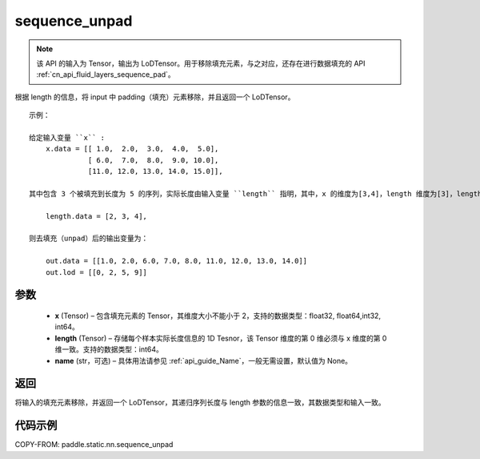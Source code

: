 .. _cn_api_fluid_layers_sequence_unpad:

sequence_unpad
-------------------------------

.. py:function:: paddle.static.nn.sequence_unpad(x, length, name=None)




.. note::
    该 API 的输入为 Tensor，输出为 LoDTensor。用于移除填充元素，与之对应，还存在进行数据填充的 API :ref:`cn_api_fluid_layers_sequence_pad`。

根据 length 的信息，将 input 中 padding（填充）元素移除，并且返回一个 LoDTensor。

::

    示例：

    给定输入变量 ``x`` :
        x.data = [[ 1.0,  2.0,  3.0,  4.0,  5.0],
                  [ 6.0,  7.0,  8.0,  9.0, 10.0],
                  [11.0, 12.0, 13.0, 14.0, 15.0]],

    其中包含 3 个被填充到长度为 5 的序列，实际长度由输入变量 ``length`` 指明，其中，x 的维度为[3,4]，length 维度为[3]，length 的第 0 维与 x 的第 0 维一致：

        length.data = [2, 3, 4],

    则去填充（unpad）后的输出变量为：

        out.data = [[1.0, 2.0, 6.0, 7.0, 8.0, 11.0, 12.0, 13.0, 14.0]]
        out.lod = [[0, 2, 5, 9]]



参数
:::::::::
  - **x** (Tensor) – 包含填充元素的 Tensor，其维度大小不能小于 2，支持的数据类型：float32, float64,int32, int64。
  - **length** (Tensor) – 存储每个样本实际长度信息的 1D Tesnor，该 Tensor 维度的第 0 维必须与 x 维度的第 0 维一致。支持的数据类型：int64。
  - **name**  (str，可选) – 具体用法请参见 :ref:`api_guide_Name`，一般无需设置，默认值为 None。

返回
:::::::::
将输入的填充元素移除，并返回一个 LoDTensor，其递归序列长度与 length 参数的信息一致，其数据类型和输入一致。

代码示例
:::::::::
COPY-FROM: paddle.static.nn.sequence_unpad
